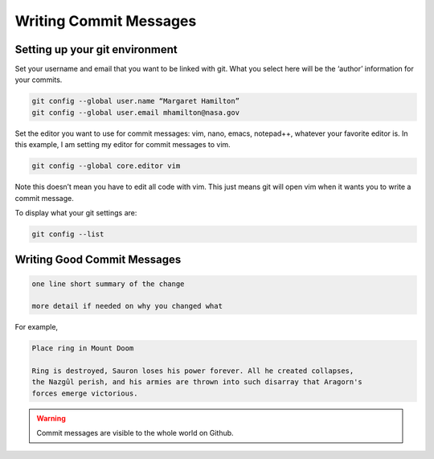 Writing Commit Messages
=======================

Setting up your git environment
--------------------------------

Set your username and email that you want to be linked with git. 
What you select here will be the ‘author’ information for your commits.

.. code-block:: text

  git config --global user.name “Margaret Hamilton”
  git config --global user.email mhamilton@nasa.gov

Set the editor you want to use for commit messages: vim, nano, emacs, notepad++, 
whatever your favorite editor is. In this example, I am setting my editor for 
commit messages to vim. 

.. code-block:: text
  
  git config --global core.editor vim

Note this doesn’t mean you have to edit all code with vim. This just means git 
will open vim when it wants you to write a commit message. 

To display what your git settings are:

.. code-block:: text
  
  git config --list
  
  
Writing Good Commit Messages
-----------------------------

.. code-block:: text

  one line short summary of the change

  more detail if needed on why you changed what

For example, 

.. code-block:: text 
  
  Place ring in Mount Doom
  
  Ring is destroyed, Sauron loses his power forever. All he created collapses, 
  the Nazgûl perish, and his armies are thrown into such disarray that Aragorn's
  forces emerge victorious.

.. warning::

	Commit messages are visible to the whole world on Github. 
        	
